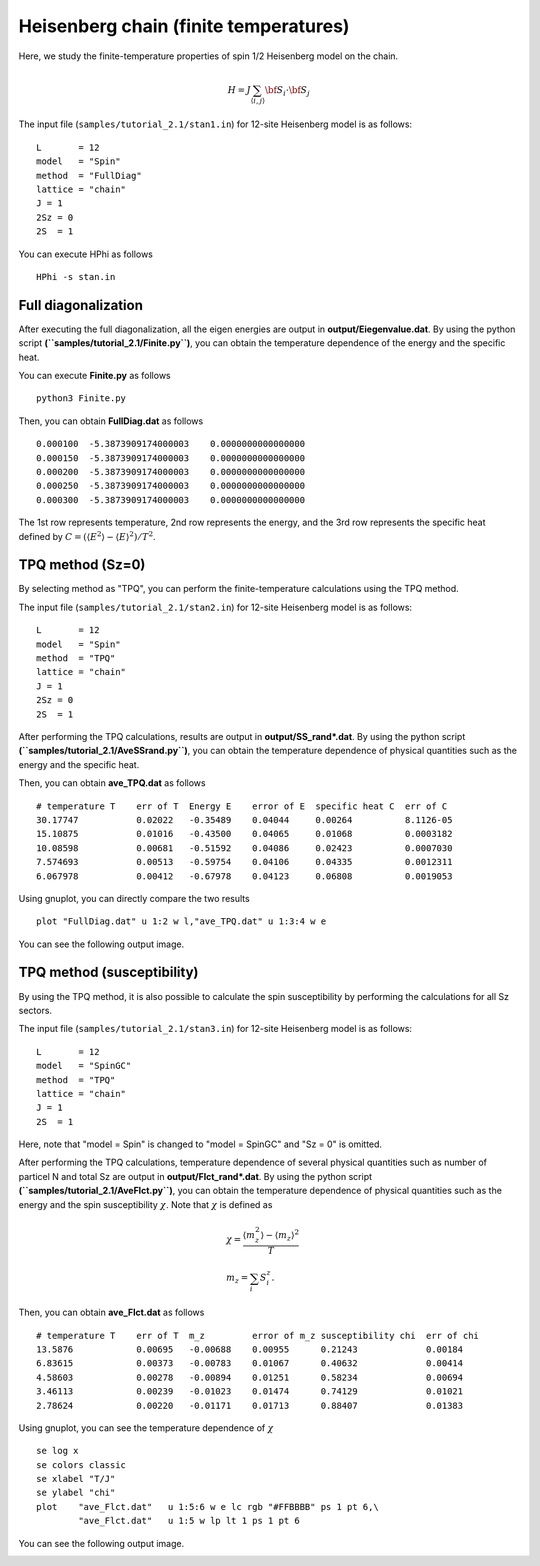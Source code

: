 Heisenberg chain (finite temperatures)
^^^^^^^^^^^^^^^^^^^^^^^^^^^^^^^^^^^^^^^^^^^^

Here, we study the finite-temperature
properties of spin 1/2 Heisenberg model on the chain.

.. math::

 H = J \sum_{\langle i,j\rangle}{\bf S}_{i}\cdot{\bf S}_{j}

The input file (``samples/tutorial_2.1/stan1.in``) for 12-site Heisenberg model is as follows::

 L       = 12
 model   = "Spin" 
 method  = "FullDiag" 
 lattice = "chain"
 J = 1
 2Sz = 0
 2S  = 1

You can execute HPhi as follows ::

 HPhi -s stan.in

Full diagonalization
"""""""""""""""""""""""""""""""
After executing the full diagonalization,
all the eigen energies are output in **output/Eiegenvalue.dat**.
By using the python script **(``samples/tutorial_2.1/Finite.py``)**, 
you can obtain the temperature dependence of the energy and the specific heat.

You can execute **Finite.py** as follows ::

 python3 Finite.py

Then, you can obtain **FullDiag.dat** as follows ::

     0.000100  -5.3873909174000003    0.0000000000000000   
     0.000150  -5.3873909174000003    0.0000000000000000   
     0.000200  -5.3873909174000003    0.0000000000000000   
     0.000250  -5.3873909174000003    0.0000000000000000   
     0.000300  -5.3873909174000003    0.0000000000000000   

The 1st row represents temperature, 2nd row represents the energy, and
the 3rd row represents the specific heat defined 
by :math:`C=(\langle E^2 \rangle-\langle E \rangle^2)/T^2`.

TPQ method (Sz=0)
"""""""""""""""""""""""""""""""
By selecting method as "TPQ",
you can perform the finite-temperature calculations using the TPQ method.

The input file (``samples/tutorial_2.1/stan2.in``) for 12-site Heisenberg model is as follows::

 L       = 12
 model   = "Spin" 
 method  = "TPQ" 
 lattice = "chain"
 J = 1
 2Sz = 0
 2S  = 1

After performing the TPQ calculations,
results are output in **output/SS_rand*.dat**.
By using the python script **(``samples/tutorial_2.1/AveSSrand.py``)**, 
you can obtain the temperature dependence of 
physical quantities such as the energy and the specific heat.

Then, you can obtain **ave_TPQ.dat** as follows ::

 # temperature T    err of T  Energy E    error of E  specific heat C  err of C   
 30.17747           0.02022   -0.35489    0.04044     0.00264          8.1126-05
 15.10875           0.01016   -0.43500    0.04065     0.01068          0.0003182
 10.08598           0.00681   -0.51592    0.04086     0.02423          0.0007030
 7.574693           0.00513   -0.59754    0.04106     0.04335          0.0012311
 6.067978           0.00412   -0.67978    0.04123     0.06808          0.0019053

Using gnuplot, you can directly compare the two results :: 

  plot "FullDiag.dat" u 1:2 w l,"ave_TPQ.dat" u 1:3:4 w e

You can see the following output image.

.. image:: ../../../figs/finiteT.*
   :align: center

TPQ method (susceptibility)
"""""""""""""""""""""""""""""""
By using the TPQ method, it is also possible
to calculate the spin susceptibility by performing
the calculations for all Sz sectors.

The input file (``samples/tutorial_2.1/stan3.in``) for 12-site Heisenberg model is as follows::

 L       = 12
 model   = "SpinGC" 
 method  = "TPQ" 
 lattice = "chain"
 J = 1
 2S  = 1

Here, note that "model = Spin" is changed to "model = SpinGC" and
"Sz = 0" is omitted.

After performing the TPQ calculations,
temperature dependence of several physical
quantities such as number of particel N and total Sz are output in **output/Flct_rand*.dat**.
By using the python script **(``samples/tutorial_2.1/AveFlct.py``)**, 
you can obtain the temperature dependence of 
physical quantities such as the energy and the spin susceptibility :math:`\chi`.
Note that :math:`\chi` is defined as

.. math::
  &\chi = \frac{\langle m_z^2\rangle-\langle m_z\rangle^2}{T} \\
  &m_z = \sum_{i} S_{i}^{z}.


Then, you can obtain **ave_Flct.dat** as follows ::

 # temperature T    err of T  m_z         error of m_z susceptibility chi  err of chi   
 13.5876            0.00695   -0.00688    0.00955      0.21243             0.00184
 6.83615            0.00373   -0.00783    0.01067      0.40632             0.00414
 4.58603            0.00278   -0.00894    0.01251      0.58234             0.00694
 3.46113            0.00239   -0.01023    0.01474      0.74129             0.01021
 2.78624            0.00220   -0.01171    0.01713      0.88407             0.01383

Using gnuplot, you can see the temperature dependence of :math:`\chi` :: 

  se log x
  se colors classic
  se xlabel "T/J"
  se ylabel "chi"
  plot    "ave_Flct.dat"   u 1:5:6 w e lc rgb "#FFBBBB" ps 1 pt 6,\
          "ave_Flct.dat"   u 1:5 w lp lt 1 ps 1 pt 6

You can see the following output image.

.. image:: ../../../figs/chi.*
   :align: center

